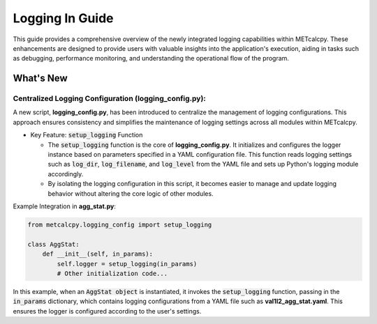 ****************
Logging In Guide
****************


This guide provides a comprehensive overview of the newly integrated logging capabilities 
within METcalcpy. These enhancements are designed to provide users with valuable insights 
into the application's execution, aiding in tasks such as debugging, performance monitoring, 
and understanding the operational flow of the program.


What's New
==========

Centralized Logging Configuration (**logging_config.py**):
----------------------------------------------------------

A new script, **logging_config.py**, has been introduced to centralize the management of logging 
configurations. This approach ensures consistency and simplifies the maintenance of logging 
settings across all modules within METcalcpy.


* Key Feature: :code:`setup_logging` Function

  * The :code:`setup_logging` function is the core of **logging_config.py**. It initializes 
    and configures the logger instance based on parameters specified in a YAML configuration 
    file. This function reads logging settings such as :code:`log_dir`, 
    :code:`log_filename`, and :code:`log_level` from the YAML file and sets 
    up Python's logging module accordingly.
  * By isolating the logging configuration in this script, it becomes easier to 
    manage and update logging behavior without altering the core logic of other modules.

Example Integration in **agg_stat.py**:

.. code-block:: py

  from metcalcpy.logging_config import setup_logging
  
  class AggStat:
      def __init__(self, in_params):
          self.logger = setup_logging(in_params)
          # Other initialization code...

In this example, when an :code:`AggStat object` is instantiated, it invokes the 
:code:`setup_logging` function, passing in the :code:`in_params` dictionary, 
which contains logging configurations from a YAML file such as 
**val1l2_agg_stat.yaml**. This ensures the logger is configured according to 
the user's settings.











